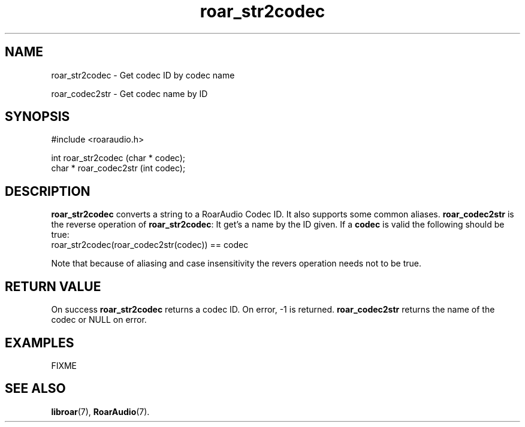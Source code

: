 .\" roar_simple_play.3:

.TH "roar_str2codec" "3" "July 2008" "RoarAudio" "System Manager's Manual: RoarAuido"

.SH NAME
roar_str2codec \- Get codec ID by codec name

roar_codec2str \- Get codec name by ID

.SH SYNOPSIS

 #include <roaraudio.h>

 int    roar_str2codec (char * codec);
 char * roar_codec2str (int    codec);

.SH "DESCRIPTION"
\fBroar_str2codec\fR converts a string to a RoarAudio Codec ID. It also supports some common aliases.
\fBroar_codec2str\fR is the reverse operation of \fBroar_str2codec\fR: It get's a name by the ID given.
If a \fBcodec\fR is valid the following should be true:
 roar_str2codec(roar_codec2str(codec)) == codec

Note that because of aliasing and case insensitivity the revers operation needs not to be true.

.SH "RETURN VALUE"
On success \fBroar_str2codec\fR returns a codec ID.  On error, -1 is returned.
\fBroar_codec2str\fR returns the name of the codec or NULL on error.

.SH "EXAMPLES"
FIXME

.SH "SEE ALSO"
\fBlibroar\fR(7),
\fBRoarAudio\fR(7).

.\" ll
